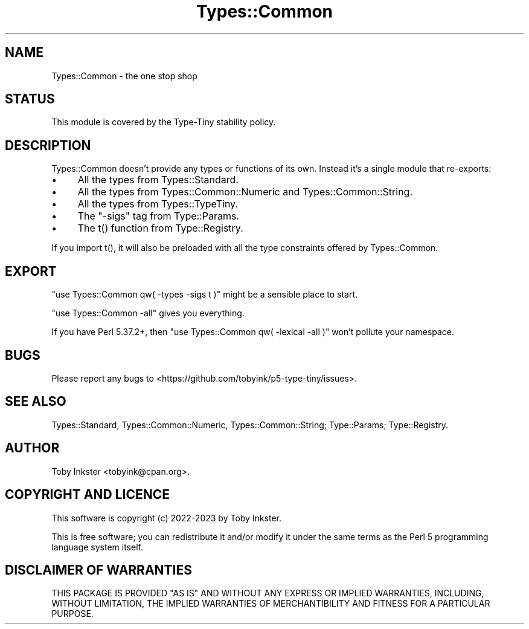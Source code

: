 .\" -*- mode: troff; coding: utf-8 -*-
.\" Automatically generated by Pod::Man 5.01 (Pod::Simple 3.43)
.\"
.\" Standard preamble:
.\" ========================================================================
.de Sp \" Vertical space (when we can't use .PP)
.if t .sp .5v
.if n .sp
..
.de Vb \" Begin verbatim text
.ft CW
.nf
.ne \\$1
..
.de Ve \" End verbatim text
.ft R
.fi
..
.\" \*(C` and \*(C' are quotes in nroff, nothing in troff, for use with C<>.
.ie n \{\
.    ds C` ""
.    ds C' ""
'br\}
.el\{\
.    ds C`
.    ds C'
'br\}
.\"
.\" Escape single quotes in literal strings from groff's Unicode transform.
.ie \n(.g .ds Aq \(aq
.el       .ds Aq '
.\"
.\" If the F register is >0, we'll generate index entries on stderr for
.\" titles (.TH), headers (.SH), subsections (.SS), items (.Ip), and index
.\" entries marked with X<> in POD.  Of course, you'll have to process the
.\" output yourself in some meaningful fashion.
.\"
.\" Avoid warning from groff about undefined register 'F'.
.de IX
..
.nr rF 0
.if \n(.g .if rF .nr rF 1
.if (\n(rF:(\n(.g==0)) \{\
.    if \nF \{\
.        de IX
.        tm Index:\\$1\t\\n%\t"\\$2"
..
.        if !\nF==2 \{\
.            nr % 0
.            nr F 2
.        \}
.    \}
.\}
.rr rF
.\" ========================================================================
.\"
.IX Title "Types::Common 3"
.TH Types::Common 3 2023-04-05 "perl v5.38.2" "User Contributed Perl Documentation"
.\" For nroff, turn off justification.  Always turn off hyphenation; it makes
.\" way too many mistakes in technical documents.
.if n .ad l
.nh
.SH NAME
Types::Common \- the one stop shop
.SH STATUS
.IX Header "STATUS"
This module is covered by the
Type-Tiny stability policy.
.SH DESCRIPTION
.IX Header "DESCRIPTION"
Types::Common doesn't provide any types or functions of its own.
Instead it's a single module that re-exports:
.IP \(bu 4
All the types from Types::Standard.
.IP \(bu 4
All the types from Types::Common::Numeric and Types::Common::String.
.IP \(bu 4
All the types from Types::TypeTiny.
.IP \(bu 4
The \f(CW\*(C`\-sigs\*(C'\fR tag from Type::Params.
.IP \(bu 4
The \f(CWt()\fR function from Type::Registry.
.PP
If you import \f(CWt()\fR, it will also be preloaded with all the type
constraints offered by Types::Common.
.SH EXPORT
.IX Header "EXPORT"
\&\f(CW\*(C`use Types::Common qw( \-types \-sigs t )\*(C'\fR might be a sensible place
to start.
.PP
\&\f(CW\*(C`use Types::Common \-all\*(C'\fR gives you everything.
.PP
If you have Perl 5.37.2+, then \f(CW\*(C`use Types::Common qw( \-lexical \-all )\*(C'\fR
won't pollute your namespace.
.SH BUGS
.IX Header "BUGS"
Please report any bugs to
<https://github.com/tobyink/p5\-type\-tiny/issues>.
.SH "SEE ALSO"
.IX Header "SEE ALSO"
Types::Standard,
Types::Common::Numeric,
Types::Common::String;
Type::Params;
Type::Registry.
.SH AUTHOR
.IX Header "AUTHOR"
Toby Inkster <tobyink@cpan.org>.
.SH "COPYRIGHT AND LICENCE"
.IX Header "COPYRIGHT AND LICENCE"
This software is copyright (c) 2022\-2023 by Toby Inkster.
.PP
This is free software; you can redistribute it and/or modify it under
the same terms as the Perl 5 programming language system itself.
.SH "DISCLAIMER OF WARRANTIES"
.IX Header "DISCLAIMER OF WARRANTIES"
THIS PACKAGE IS PROVIDED "AS IS" AND WITHOUT ANY EXPRESS OR IMPLIED
WARRANTIES, INCLUDING, WITHOUT LIMITATION, THE IMPLIED WARRANTIES OF
MERCHANTIBILITY AND FITNESS FOR A PARTICULAR PURPOSE.
